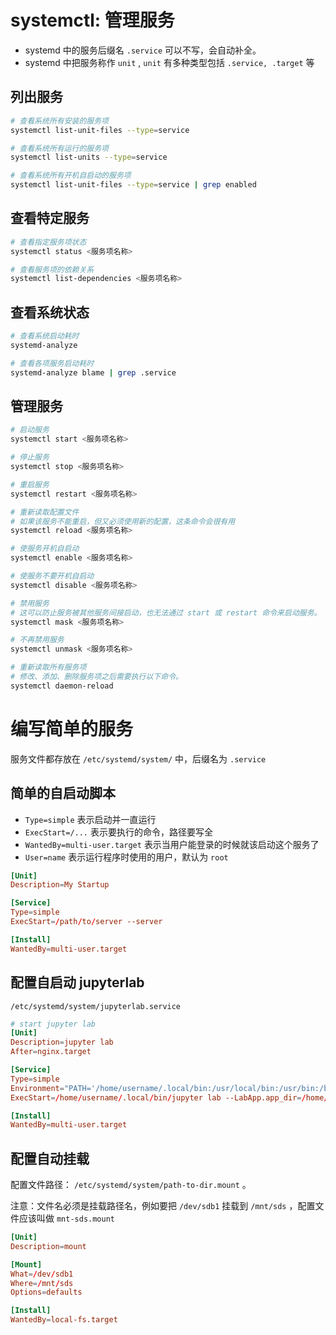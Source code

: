 #+BEGIN_COMMENT
.. title: systemd
.. slug: systemd
.. date: 2020-12-24 19:55:29 UTC+08:00
.. tags: linux
.. category: tools
.. link: 
.. description: 
.. type: text

#+END_COMMENT

* systemctl: 管理服务

  - systemd 中的服务后缀名 ~.service~ 可以不写，会自动补全。
  - systemd 中把服务称作 ~unit~ , ~unit~ 有多种类型包括 ~.service, .target~ 等 
  
  
** 列出服务

   #+begin_src bash
# 查看系统所有安装的服务项
systemctl list-unit-files --type=service

# 查看系统所有运行的服务项
systemctl list-units --type=service

# 查看系统所有开机自启动的服务项
systemctl list-unit-files --type=service | grep enabled
   #+end_src 
   
** 查看特定服务
   #+begin_src bash
# 查看指定服务项状态
systemctl status <服务项名称>

# 查看服务项的依赖关系
systemctl list-dependencies <服务项名称>

   #+end_src    

** 查看系统状态

   #+begin_src bash
# 查看系统启动耗时
systemd-analyze

# 查看各项服务启动耗时
systemd-analyze blame | grep .service
   #+end_src  
  
** 管理服务
   
   #+begin_src bash
# 启动服务
systemctl start <服务项名称>

# 停止服务
systemctl stop <服务项名称>

# 重启服务
systemctl restart <服务项名称>

# 重新读取配置文件
# 如果该服务不能重启，但又必须使用新的配置，这条命令会很有用
systemctl reload <服务项名称>

# 使服务开机自启动
systemctl enable <服务项名称>

# 使服务不要开机自启动
systemctl disable <服务项名称>

# 禁用服务
# 这可以防止服务被其他服务间接启动，也无法通过 start 或 restart 命令来启动服务。
systemctl mask <服务项名称>

# 不再禁用服务
systemctl unmask <服务项名称>

# 重新读取所有服务项
# 修改、添加、删除服务项之后需要执行以下命令。
systemctl daemon-reload

   #+end_src 


   
* 编写简单的服务
  服务文件都存放在 ~/etc/systemd/system/~ 中，后缀名为 ~.service~

** 简单的自启动脚本
   - ~Type=simple~ 表示启动并一直运行
   - ~ExecStart=/...~ 表示要执行的命令，路径要写全
   - ~WantedBy=multi-user.target~ 表示当用户能登录的时候就该启动这个服务了
   - ~User=name~ 表示运行程序时使用的用户，默认为 ~root~
   
   #+begin_src conf
[Unit]
Description=My Startup

[Service]
Type=simple
ExecStart=/path/to/server --server

[Install]
WantedBy=multi-user.target
   #+end_src 

   
** 配置自启动 jupyterlab
   ~/etc/systemd/system/jupyterlab.service~
   #+BEGIN_SRC conf
# start jupyter lab
[Unit]
Description=jupyter lab
After=nginx.target

[Service]
Type=simple
Environment="PATH='/home/username/.local/bin:/usr/local/bin:/usr/bin:/bin:/usr/local/games:/usr/games'" "PYTHONPATH='/home/username/.local/bin:/usr/lib/python39.zip:/usr/lib/python3.9:/usr/lib/python3.9/lib-dynload:/home/username/.local/lib/python3.9/site-packages:/usr/local/lib/python3.9/dist-packages:/usr/lib/python3/dist-packages:/home/username/.local/lib/python3.9/site-packages/IPython/extensions:/home/username/.ipython'"
ExecStart=/home/username/.local/bin/jupyter lab --LabApp.app_dir=/home/username/.local/share/jupyter/lab --notebook-dir=/home/username/Projects --allow-root --config=/home/username/.jupyter/jupyter_lab_config.py

[Install]
WantedBy=multi-user.target
   #+END_SRC

   
** 配置自动挂载
   配置文件路径： ~/etc/systemd/system/path-to-dir.mount~ 。

   注意：文件名必须是挂载路径名，例如要把 ~/dev/sdb1~ 挂载到 ~/mnt/sds~ ，配置文件应该叫做 ~mnt-sds.mount~

   #+BEGIN_SRC conf
[Unit]
Description=mount 

[Mount]
What=/dev/sdb1
Where=/mnt/sds
Options=defaults

[Install]
WantedBy=local-fs.target
   #+END_SRC

   
   
